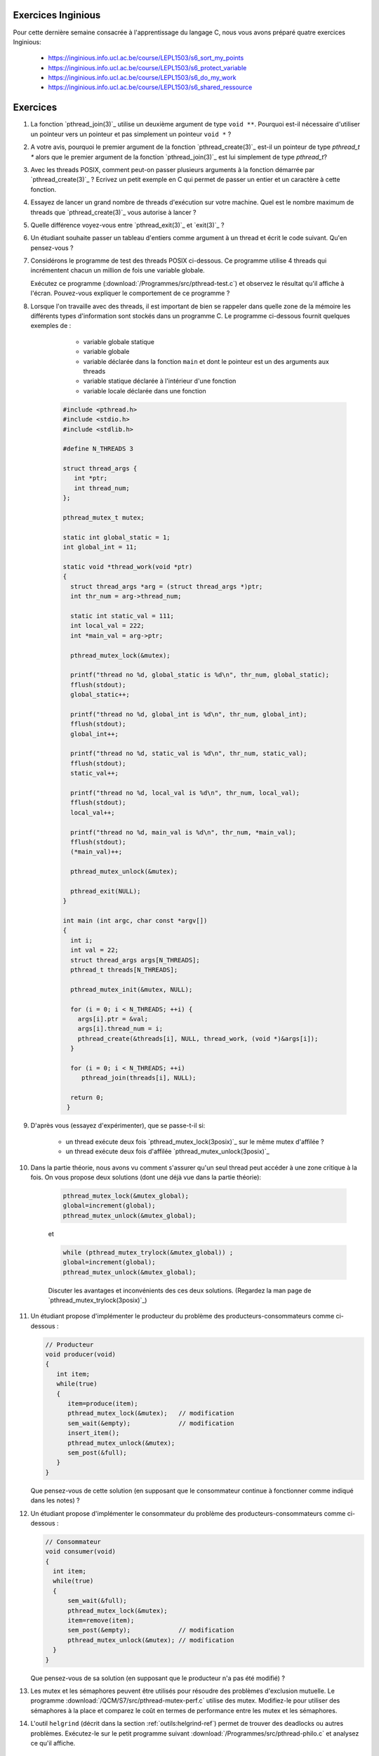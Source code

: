 .. -*- coding: utf-8 -*-
.. Copyright |copy| 2012 by `Olivier Bonaventure <http://inl.info.ucl.ac.be/obo>`_, Christoph Paasch et Grégory Detal
.. Ce fichier est distribué sous une licence `creative commons <http://creativecommons.org/licenses/by-sa/3.0/>`_

   

Exercices Inginious
===================


Pour cette dernière semaine consacrée à l'apprentissage du langage C, nous vous avons préparé quatre exercices Inginious:

 - https://inginious.info.ucl.ac.be/course/LEPL1503/s6_sort_my_points
 - https://inginious.info.ucl.ac.be/course/LEPL1503/s6_protect_variable
 - https://inginious.info.ucl.ac.be/course/LEPL1503/s6_do_my_work
 - https://inginious.info.ucl.ac.be/course/LEPL1503/s6_shared_ressource
   


Exercices
=========

#. La fonction `pthread_join(3)`_ utilise un deuxième argument de type ``void **``. Pourquoi est-il nécessaire d'utiliser un pointeur vers un pointeur et pas simplement un pointeur ``void *`` ?

#. A votre avis, pourquoi le premier argument de la fonction `pthread_create(3)`_ est-il un pointeur de type `pthread_t *` alors que le premier argument de la fonction `pthread_join(3)`_ est lui simplement de type `pthread_t`?

#. Avec les threads POSIX, comment peut-on passer plusieurs arguments à la fonction démarrée par `pthread_create(3)`_ ? Ecrivez un petit exemple en C qui permet de passer un entier et un caractère à cette fonction.


#. Essayez de lancer un grand nombre de threads d'exécution sur votre machine. Quel est le nombre maximum de threads que `pthread_create(3)`_ vous autorise à lancer ?

#. Quelle différence voyez-vous entre `pthread_exit(3)`_ et `exit(3)`_ ?

#. Un étudiant souhaite passer un tableau d'entiers comme argument à un thread et écrit le code suivant. Qu'en pensez-vous ?

   .. literalinclude:: /Programmes/src/pthread-array.c
      :encoding: utf-8
      :language: c
      :start-after: ///AAA

#. Considérons le programme de test des threads POSIX ci-dessous. Ce programme utilise 4 threads qui incrémentent chacun un million de fois une variable globale.

   .. literalinclude:: /Programmes/src/pthread-test.c
      :encoding: utf-8
      :language: c
      :start-after: ///AAA

   Exécutez ce programme (:download:`/Programmes/src/pthread-test.c`) et observez le résultat qu'il affiche à l'écran. Pouvez-vous expliquer le comportement de ce programme ?

#. Lorsque l'on travaille avec des threads, il est important de bien se rappeler dans quelle zone de la mémoire les différents types d'information sont stockés dans un programme C. Le programme ci-dessous fournit quelques exemples de :

	* variable globale statique 
	* variable globale 
	* variable déclarée dans la fonction ``main`` et dont le pointeur est un des arguments aux threads 
	* variable statique déclarée à l'intérieur d'une fonction 
	* variable locale déclarée dans une fonction 


    .. code-block:: c 
                          
       #include <pthread.h>
       #include <stdio.h>
       #include <stdlib.h>
       
       #define N_THREADS 3 
       
       struct thread_args {
          int *ptr;
          int thread_num;
       };
       
       pthread_mutex_t mutex;
       
       static int global_static = 1;
       int global_int = 11;
                                
       static void *thread_work(void *ptr) 
       {
         struct thread_args *arg = (struct thread_args *)ptr;
	 int thr_num = arg->thread_num;
         
	 static int static_val = 111;
	 int local_val = 222;
	 int *main_val = arg->ptr;
         
	 pthread_mutex_lock(&mutex);
         
	 printf("thread no %d, global_static is %d\n", thr_num, global_static);
	 fflush(stdout);
	 global_static++;
         
	 printf("thread no %d, global_int is %d\n", thr_num, global_int);
	 fflush(stdout);
	 global_int++;
         
	 printf("thread no %d, static_val is %d\n", thr_num, static_val);
	 fflush(stdout);
	 static_val++;
         
	 printf("thread no %d, local_val is %d\n", thr_num, local_val);
	 fflush(stdout);
	 local_val++;
         
	 printf("thread no %d, main_val is %d\n", thr_num, *main_val);
	 fflush(stdout);
	 (*main_val)++;
         
	 pthread_mutex_unlock(&mutex);
         
	 pthread_exit(NULL);
       }
         
       int main (int argc, char const *argv[]) 
       {
         int i;
         int val = 22;
         struct thread_args args[N_THREADS];
         pthread_t threads[N_THREADS];

	 pthread_mutex_init(&mutex, NULL);

	 for (i = 0; i < N_THREADS; ++i) {
	   args[i].ptr = &val;
	   args[i].thread_num = i;
	   pthread_create(&threads[i], NULL, thread_work, (void *)&args[i]);
	 }

	 for (i = 0; i < N_THREADS; ++i) 
	    pthread_join(threads[i], NULL);

	 return 0;
	}

#. D'après vous (essayez d'expérimenter), que se passe-t-il si:

	* un thread exécute deux fois `pthread_mutex_lock(3posix)`_ sur le même mutex d'affilée ?
	* un thread exécute deux fois d'affilée `pthread_mutex_unlock(3posix)`_


#. Dans la partie théorie, nous avons vu comment s'assurer qu'un seul thread peut accéder à une zone critique à la fois. On vous propose deux solutions (dont une déjà vue dans la partie théorie):

	.. code-block:: c 

		pthread_mutex_lock(&mutex_global);
		global=increment(global);
		pthread_mutex_unlock(&mutex_global);

	et 

	.. code-block:: c 

		while (pthread_mutex_trylock(&mutex_global)) ;
		global=increment(global);
		pthread_mutex_unlock(&mutex_global);

	Discuter les avantages et inconvénients des ces deux solutions. (Regardez la man page de `pthread_mutex_trylock(3posix)`_) 



#. Un étudiant propose d'implémenter le producteur du problème des producteurs-consommateurs comme ci-dessous :

   .. code-block:: c

      // Producteur
      void producer(void)
      {
         int item;
         while(true)
         {
            item=produce(item);
            pthread_mutex_lock(&mutex);   // modification
            sem_wait(&empty);             // modification
            insert_item();
            pthread_mutex_unlock(&mutex);
            sem_post(&full);
         }
      }

   Que pensez-vous de cette solution (en supposant que le consommateur continue à fonctionner comme indiqué dans les notes) ?

   .. only:: staff

      On a inversé les locks dans le producteur. Cela peut causer un deadlock puisque le producteur ayant pris mutex, si empty est bloquant, ce qui est le cas lorsque le buffer est vide, le producteur empêchera tout consommateur d'accéder au buffer et donc le système sera en deadlock

#. Un étudiant propose d'implémenter le consommateur du problème des producteurs-consommateurs comme ci-dessous :

   .. code-block:: c

      // Consommateur
      void consumer(void)
      {
        int item;
        while(true)
        {
            sem_wait(&full);
            pthread_mutex_lock(&mutex);
            item=remove(item);
            sem_post(&empty);             // modification
            pthread_mutex_unlock(&mutex); // modification
        }
      }

   Que pensez-vous de sa solution (en supposant que le producteur n'a pas été modifié) ?

   .. only:: staff

      L'ordre des unlock a changé. Ici, cela n'a pas d'impact sur la solution.


#. Les mutex et les sémaphores peuvent être utilisés pour résoudre des problèmes d'exclusion mutuelle. Le programme :download:`/QCM/S7/src/pthread-mutex-perf.c` utilise des mutex. Modifiez-le pour utiliser des sémaphores à la place et comparez le coût en termes de performance entre les mutex et les sémaphores.


	
#. L'outil ``helgrind`` (décrit dans la section :ref:`outils:helgrind-ref`) permet de trouver des deadlocks ou autres problèmes. Exécutez-le sur le petit programme suivant :download:`/Programmes/src/pthread-philo.c` et analysez ce qu'il affiche. 


Mini-projet: Mesure de performance
==================================

On vous demande de transformer un code monothreadé en un code multithreadé. Vous devez vous baser sur le code présent dans l'archive: :download:`/Programmes/src/prog-5-measure/prog-5-measure.tar.gz`. Le programme permet de chiffrer ou déchiffrer des mots de passe passés en argument au programme. Ce dernier prend plusieurs arguments :

    * ``-p`` définit le mot de passe à utiliser
    * ``-n`` définit le nombre de fois que chaque mot de passe est chiffré/déchiffré
    * ``-d`` définit que le programme doit déchiffrer les mots de passes (il chiffre par défaut)

Un exemple d'utilisation du programme est le suivant:

    .. code-block:: console

        $ ./crypt -p toto -n 10000 test Bonjour!
        CAC7EF483F90C988 0F5766990DFA0914
        $ ./crypt -p toto -n 10000 -d CAC7EF483F90C988 0F5766990DFA0914
        test Bonjour!

Vous devez donc vous baser sur le code existant afin de paralléliser le chiffrement/déchiffrement des mots de passe. Vous ne devez pas nécessairement afficher les mots de passe (ou chiffrés) dans l'ordre. Vous devez cependant ajouter un argument ``-t`` au programme qui définit le nombre de threads que le programme exécutera en parallèle.

On vous demande également d'évaluer l'impact des arguments ``-t`` et ``-n`` sur l'exécution du programme. Pensez à exécuter votre programme avec un argument ``-n`` suffisamment grand si vous voulez évaluer l'impact de ``-t``. On vous demande plus spécifiquement de générer un graphique qui montre pour différentes valeurs le temps de calcul. Vous pouvez utiliser `time(1posix)`_ afin de récupérer le temps d'exécution d'un programme:

    .. code-block:: console

        $ time ./crypt -p toto -n 10000 -d CAC7EF483F90C988 0F5766990DFA0914
        test Bonjour!

        real	0m0.019s
        user	0m0.016s
        sys	0m0.000s
        $ time ./crypt -p toto -n 9999999 -d 774069EB86ED86FA 7D1AC0A4CF56F942
        test Bonjour!

        real	0m16.104s
        user	0m16.101s
        sys	0m0.000s



.. exemple et tutoriel intéressant
.. https://computing.llnl.gov/tutorials/pthreads/

